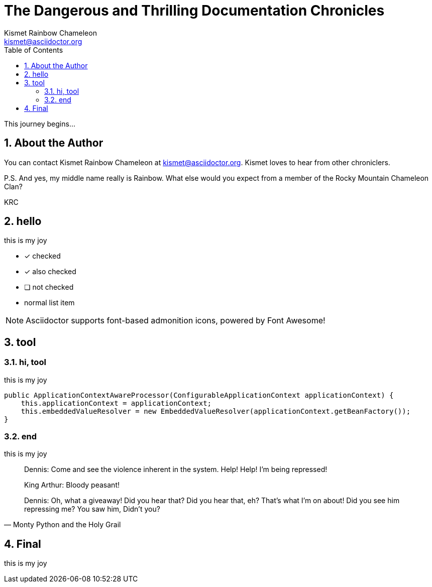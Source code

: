 = The Dangerous and Thrilling Documentation Chronicles
Kismet Rainbow Chameleon <kismet@asciidoctor.org>
:doctype: book
:encoding: utf-8
:lang: en
:toc: right
:icons: font
:source-highlighter: prettify
:numbered:

This journey begins...

== About the Author

You can contact {author} at {email}.
{firstname} loves to hear from other chroniclers.

P.S. And yes, my middle name really is {middlename}.
What else would you expect from a member of the Rocky Mountain {lastname} Clan?

{authorinitials}



== hello
this is my joy

* [*] checked
* [x] also checked
* [ ] not checked
*     normal list item

NOTE: Asciidoctor supports font-based admonition icons, powered by Font Awesome!

== tool

=== hi, tool

this is my joy

[source,java]
public ApplicationContextAwareProcessor(ConfigurableApplicationContext applicationContext) {
    this.applicationContext = applicationContext;
    this.embeddedValueResolver = new EmbeddedValueResolver(applicationContext.getBeanFactory());
}

=== end
this is my joy

[quote, Monty Python and the Holy Grail]
____
Dennis: Come and see the violence inherent in the system. Help! Help! I'm being repressed!

King Arthur: Bloody peasant!

Dennis: Oh, what a giveaway! Did you hear that? Did you hear that, eh? That's what I'm on about! Did you see him repressing me? You saw him, Didn't you?
____

== Final
this is my joy
